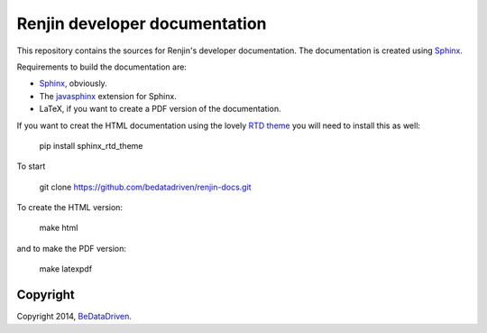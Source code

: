 Renjin developer documentation
==============================

This repository contains the sources for Renjin's developer documentation. The
documentation is created using Sphinx_.

Requirements to build the documentation are:

* Sphinx_, obviously.
* The javasphinx_ extension for Sphinx.
* LaTeX, if you want to create a PDF version of the documentation.

If you want to creat the HTML documentation using the lovely `RTD theme`_ you
will need to install this as well:

    pip install sphinx_rtd_theme

To start
    
    git clone https://github.com/bedatadriven/renjin-docs.git

To create the HTML version:

    make html

and to make the PDF version:

    make latexpdf

Copyright
---------

Copyright 2014, BeDataDriven_.

.. _Sphinx: http://sphinx-doc.org/
.. _Read The Docs: http://www.readthedocs.org
.. _javasphinx: http://bronto.github.io/javasphinx/
.. _RTD theme: https://read-the-docs.readthedocs.org/en/latest/theme.html
.. _BeDataDriven: http://www.bedatadriven.com
